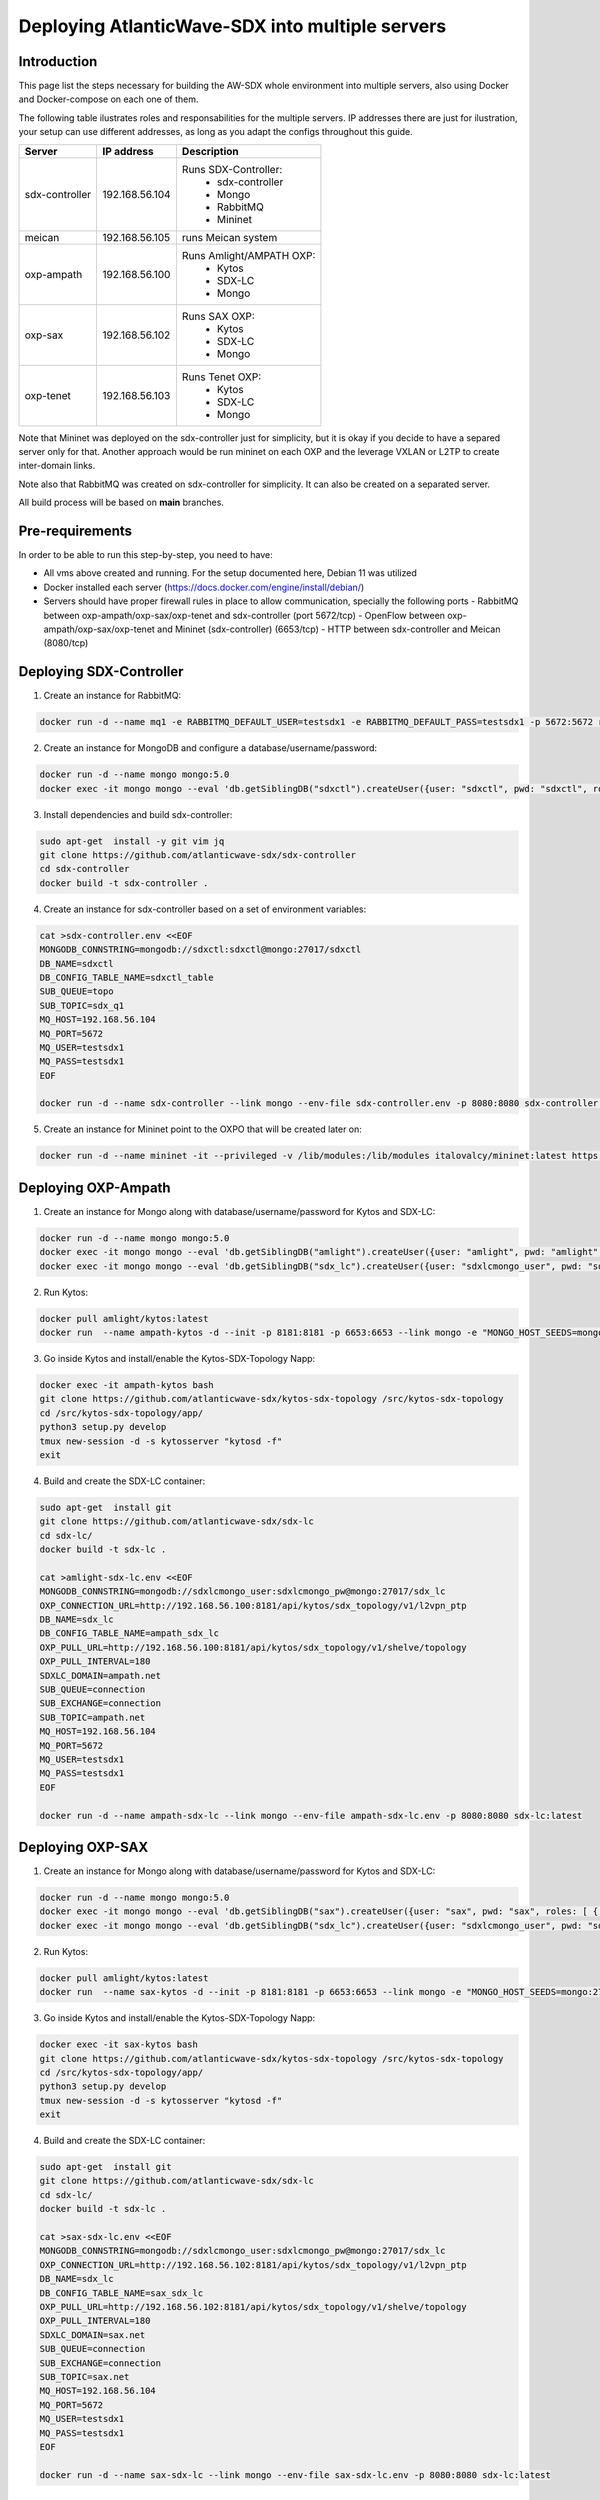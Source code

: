 ===============================================================
Deploying AtlanticWave-SDX into multiple servers
===============================================================

Introduction
============

This page list the steps necessary for building the AW-SDX whole environment
into multiple servers, also using Docker and Docker-compose on each one of them.


The following table ilustrates roles and responsabilities for the multiple servers.
IP addresses there are just for ilustration, your setup can use
different addresses, as long as you adapt the configs throughout
this guide.

+----------------+----------------+---------------------------+
| Server         | IP address     | Description               |
+================+================+===========================+
| sdx-controller | 192.168.56.104 | Runs SDX-Controller:      |
|                |                |  - sdx-controller         |
|                |                |  - Mongo                  |
|                |                |  - RabbitMQ               |
|                |                |  - Mininet                |
+----------------+----------------+---------------------------+
| meican         | 192.168.56.105 | runs Meican system        |
+----------------+----------------+---------------------------+
| oxp-ampath     | 192.168.56.100 | Runs Amlight/AMPATH OXP:  |
|                |                |  - Kytos                  |
|                |                |  - SDX-LC                 |
|                |                |  - Mongo                  |
+----------------+----------------+---------------------------+
| oxp-sax        | 192.168.56.102 | Runs SAX OXP:             |
|                |                |  - Kytos                  |
|                |                |  - SDX-LC                 |
|                |                |  - Mongo                  |
+----------------+----------------+---------------------------+
| oxp-tenet      | 192.168.56.103 | Runs Tenet OXP:           |
|                |                |  - Kytos                  |
|                |                |  - SDX-LC                 |
|                |                |  - Mongo                  |
+----------------+----------------+---------------------------+

Note that Mininet was deployed on the sdx-controller just for
simplicity, but it is okay if you decide to have a separed server
only for that. Another approach would be run mininet on each OXP
and the leverage VXLAN or L2TP to create inter-domain links.

Note also that RabbitMQ was created on sdx-controller for simplicity.
It can also be created on a separated server.

All build process will be based on **main** branches.

Pre-requirements
================

In order to be able to run this step-by-step, you need to have:

- All vms above created and running. For the setup documented here,
  Debian 11 was utilized
- Docker installed each server (https://docs.docker.com/engine/install/debian/)
- Servers should have proper firewall rules in place to allow communication,
  specially the following ports
  - RabbitMQ between oxp-ampath/oxp-sax/oxp-tenet and sdx-controller (port 5672/tcp)
  - OpenFlow between oxp-ampath/oxp-sax/oxp-tenet and Mininet (sdx-controller) (6653/tcp)
  - HTTP between sdx-controller and Meican (8080/tcp)

Deploying SDX-Controller
========================

1. Create an instance for RabbitMQ:

.. code-block :: RST

	docker run -d --name mq1 -e RABBITMQ_DEFAULT_USER=testsdx1 -e RABBITMQ_DEFAULT_PASS=testsdx1 -p 5672:5672 rabbitmq:latest

2. Create an instance for MongoDB and configure a database/username/password:

.. code-block :: RST

	docker run -d --name mongo mongo:5.0
	docker exec -it mongo mongo --eval 'db.getSiblingDB("sdxctl").createUser({user: "sdxctl", pwd: "sdxctl", roles: [ { role: "dbAdmin", db: "sdxctl" } ]})'

3. Install dependencies and build sdx-controller:

.. code-block :: RST

	sudo apt-get  install -y git vim jq
	git clone https://github.com/atlanticwave-sdx/sdx-controller
	cd sdx-controller
	docker build -t sdx-controller .

4. Create an instance for sdx-controller based on a set of environment variables:

.. code-block :: RST

	cat >sdx-controller.env <<EOF
	MONGODB_CONNSTRING=mongodb://sdxctl:sdxctl@mongo:27017/sdxctl
	DB_NAME=sdxctl
	DB_CONFIG_TABLE_NAME=sdxctl_table
	SUB_QUEUE=topo
	SUB_TOPIC=sdx_q1
	MQ_HOST=192.168.56.104
	MQ_PORT=5672
	MQ_USER=testsdx1
	MQ_PASS=testsdx1
	EOF
	
	docker run -d --name sdx-controller --link mongo --env-file sdx-controller.env -p 8080:8080 sdx-controller:latest

5. Create an instance for Mininet point to the OXPO that will be created later on:

.. code-block :: RST

	docker run -d --name mininet -it --privileged -v /lib/modules:/lib/modules italovalcy/mininet:latest https://raw.githubusercontent.com/atlanticwave-sdx/sdx-continuous-development/main/data-plane/container-mininet/link-hosts.py 192.168.56.100 192.168.56.102 192.168.56.103

Deploying OXP-Ampath
========================

1. Create an instance for Mongo along with database/username/password for Kytos and SDX-LC:

.. code-block :: RST

	docker run -d --name mongo mongo:5.0
	docker exec -it mongo mongo --eval 'db.getSiblingDB("amlight").createUser({user: "amlight", pwd: "amlight", roles: [ { role: "dbAdmin", db: "amlight" } ]})'
	docker exec -it mongo mongo --eval 'db.getSiblingDB("sdx_lc").createUser({user: "sdxlcmongo_user", pwd: "sdxlcmongo_pw", roles: [ { role: "dbAdmin", db: "sdx_lc" } ]})'

2. Run Kytos:

.. code-block :: RST

	docker pull amlight/kytos:latest
	docker run  --name ampath-kytos -d --init -p 8181:8181 -p 6653:6653 --link mongo -e "MONGO_HOST_SEEDS=mongo:27017" -e "MONGO_DBNAME=amlight" -e "MONGO_USERNAME=amlight" -e "MONGO_PASSWORD=amlight" -e "SDXLC_URL=http://192.168.56.100:8080/SDX-LC/1.0.0/topology" -e "OXPO_NAME=Ampath-OXP" -e "OXPO_URL=ampath.net" -e SDXTOPOLOGY_VALIDATOR=disabled -e "KYTOS_TOPOLOGY=http://127.0.0.1:8181/api/kytos/topology/v3/" amlight/kytos:latest /usr/bin/tail -f /dev/null

3. Go inside Kytos and install/enable the Kytos-SDX-Topology Napp:

.. code-block :: RST

	docker exec -it ampath-kytos bash
	git clone https://github.com/atlanticwave-sdx/kytos-sdx-topology /src/kytos-sdx-topology
	cd /src/kytos-sdx-topology/app/
	python3 setup.py develop
	tmux new-session -d -s kytosserver "kytosd -f"
	exit

4. Build and create the SDX-LC container:

.. code-block :: RST

	sudo apt-get  install git
	git clone https://github.com/atlanticwave-sdx/sdx-lc
	cd sdx-lc/
	docker build -t sdx-lc .
	
	cat >amlight-sdx-lc.env <<EOF
	MONGODB_CONNSTRING=mongodb://sdxlcmongo_user:sdxlcmongo_pw@mongo:27017/sdx_lc
	OXP_CONNECTION_URL=http://192.168.56.100:8181/api/kytos/sdx_topology/v1/l2vpn_ptp
	DB_NAME=sdx_lc
	DB_CONFIG_TABLE_NAME=ampath_sdx_lc
	OXP_PULL_URL=http://192.168.56.100:8181/api/kytos/sdx_topology/v1/shelve/topology
	OXP_PULL_INTERVAL=180
	SDXLC_DOMAIN=ampath.net
	SUB_QUEUE=connection
	SUB_EXCHANGE=connection
	SUB_TOPIC=ampath.net
	MQ_HOST=192.168.56.104
	MQ_PORT=5672
	MQ_USER=testsdx1
	MQ_PASS=testsdx1
	EOF
	
	docker run -d --name ampath-sdx-lc --link mongo --env-file ampath-sdx-lc.env -p 8080:8080 sdx-lc:latest

Deploying OXP-SAX
========================

1. Create an instance for Mongo along with database/username/password for Kytos and SDX-LC:

.. code-block :: RST

	docker run -d --name mongo mongo:5.0
	docker exec -it mongo mongo --eval 'db.getSiblingDB("sax").createUser({user: "sax", pwd: "sax", roles: [ { role: "dbAdmin", db: "sax" } ]})'
	docker exec -it mongo mongo --eval 'db.getSiblingDB("sdx_lc").createUser({user: "sdxlcmongo_user", pwd: "sdxlcmongo_pw", roles: [ { role: "dbAdmin", db: "sdx_lc" } ]})'

2. Run Kytos:

.. code-block :: RST

	docker pull amlight/kytos:latest
	docker run  --name sax-kytos -d --init -p 8181:8181 -p 6653:6653 --link mongo -e "MONGO_HOST_SEEDS=mongo:27017" -e "MONGO_DBNAME=sax" -e "MONGO_USERNAME=sax" -e "MONGO_PASSWORD=sax" -e "SDXLC_URL=http://192.168.56.102:8080/SDX-LC/1.0.0/topology" -e "OXPO_NAME=SAX-OXP" -e "OXPO_URL=sax.net"  -e SDXTOPOLOGY_VALIDATOR=disabled -e "KYTOS_TOPOLOGY=http://127.0.0.1:8181/api/kytos/topology/v3/" amlight/kytos:latest /usr/bin/tail -f /dev/null

3. Go inside Kytos and install/enable the Kytos-SDX-Topology Napp:

.. code-block :: RST

	docker exec -it sax-kytos bash
	git clone https://github.com/atlanticwave-sdx/kytos-sdx-topology /src/kytos-sdx-topology
	cd /src/kytos-sdx-topology/app/
	python3 setup.py develop
	tmux new-session -d -s kytosserver "kytosd -f"
	exit

4. Build and create the SDX-LC container:

.. code-block :: RST

	sudo apt-get  install git
	git clone https://github.com/atlanticwave-sdx/sdx-lc
	cd sdx-lc/
	docker build -t sdx-lc .

	cat >sax-sdx-lc.env <<EOF
	MONGODB_CONNSTRING=mongodb://sdxlcmongo_user:sdxlcmongo_pw@mongo:27017/sdx_lc
	OXP_CONNECTION_URL=http://192.168.56.102:8181/api/kytos/sdx_topology/v1/l2vpn_ptp
	DB_NAME=sdx_lc
	DB_CONFIG_TABLE_NAME=sax_sdx_lc
	OXP_PULL_URL=http://192.168.56.102:8181/api/kytos/sdx_topology/v1/shelve/topology
	OXP_PULL_INTERVAL=180
	SDXLC_DOMAIN=sax.net
	SUB_QUEUE=connection
	SUB_EXCHANGE=connection
	SUB_TOPIC=sax.net
	MQ_HOST=192.168.56.104
	MQ_PORT=5672
	MQ_USER=testsdx1
	MQ_PASS=testsdx1
	EOF
	
	docker run -d --name sax-sdx-lc --link mongo --env-file sax-sdx-lc.env -p 8080:8080 sdx-lc:latest

Deploying OXP-Tenet
========================

1. Create an instance for Mongo along with database/username/password for Kytos and SDX-LC:

.. code-block :: RST

	docker run -d --name mongo mongo:5.0
	docker exec -it mongo mongo --eval 'db.getSiblingDB("tenet").createUser({user: "tenet", pwd: "tenet", roles: [ { role: "dbAdmin", db: "tenet" } ]})'
	docker exec -it mongo mongo --eval 'db.getSiblingDB("sdx_lc").createUser({user: "sdxlcmongo_user", pwd: "sdxlcmongo_pw", roles: [ { role: "dbAdmin", db: "sdx_lc" } ]})'

2. Run Kytos:

.. code-block :: RST

	docker pull amlight/kytos:latest
	docker run  --name tenet-kytos -d --init -p 8181:8181 -p 6653:6653 --link mongo -e "MONGO_HOST_SEEDS=mongo:27017" -e "MONGO_DBNAME=tenet" -e "MONGO_USERNAME=tenet" -e "MONGO_PASSWORD=tenet" -e "SDXLC_URL=http://192.168.56.103:8080/SDX-LC/1.0.0/topology" -e "OXPO_NAME=Tenet-OXP" -e "OXPO_URL=tenet.ac.za" -e SDXTOPOLOGY_VALIDATOR=disabled -e "KYTOS_TOPOLOGY=http://127.0.0.1:8181/api/kytos/topology/v3/" amlight/kytos:latest /usr/bin/tail -f /dev/null

3. Go inside Kytos and install/enable the Kytos-SDX-Topology Napp:

.. code-block :: RST

	docker exec -it sax-kytos bash
	git clone https://github.com/atlanticwave-sdx/kytos-sdx-topology /src/kytos-sdx-topology
	cd /src/kytos-sdx-topology/app/
	python3 setup.py develop
	tmux new-session -d -s kytosserver "kytosd -f"
	exit

4. Build and create the SDX-LC container:

.. code-block :: RST

	sudo apt-get  install git
	git clone https://github.com/atlanticwave-sdx/sdx-lc
	cd sdx-lc/
	docker build -t sdx-lc .

	cat >tenet-sdx-lc.env <<EOF
	MONGODB_CONNSTRING=mongodb://sdxlcmongo_user:sdxlcmongo_pw@mongo:27017/sdx_lc
	OXP_CONNECTION_URL=http://192.168.56.103:8181/api/kytos/sdx_topology/v1/l2vpn_ptp
	DB_NAME=sdx_lc
	DB_CONFIG_TABLE_NAME=tenet_sdx_lc
	OXP_PULL_URL=http://192.168.56.103:8181/api/kytos/sdx_topology/v1/shelve/topology
	OXP_PULL_INTERVAL=180
	SDXLC_DOMAIN=tenet.ac.za
	SUB_QUEUE=connection
	SUB_EXCHANGE=connection
	SUB_TOPIC=tenet.ac.za
	MQ_HOST=192.168.56.104
	MQ_PORT=5672
	MQ_USER=testsdx1
	MQ_PASS=testsdx1
	EOF
	
	docker run -d --name tenet-sdx-lc --link mongo --env-file tenet-sdx-lc.env -p 8080:8080 sdx-lc:latest

Final config on SDX-Controller
==============================

- Configure the OXPs to enable switches, interfaces and links, as well as enable Kytos-SDX-Topology to send the topology to SDX-LC:

.. code-block :: RST

	curl -LO https://raw.githubusercontent.com/atlanticwave-sdx/kytos-sdx-topology/main/curl/2.enable_all.sh
	sed -i 's/0.0.0.0:8181/192.168.56.100:8181/g' 2.enable_all.sh
	sed -i 's/0.0.0.0:8282/192.168.56.102:8181/g' 2.enable_all.sh
	sed -i 's/0.0.0.0:8383/192.168.56.103:8181/g' 2.enable_all.sh
	bash 2.enable_all.sh
	
	curl -s http://192.168.56.100:8181/api/kytos/sdx_topology/v1/version/control | jq -r
	curl -s http://192.168.56.102:8181/api/kytos/sdx_topology/v1/version/control | jq -r
	curl -s http://192.168.56.103:8181/api/kytos/sdx_topology/v1/version/control | jq -r

- Check if the Nodes, and Links were loaded to SDX-Controller:

.. code-block :: RST

	curl -s http://192.168.56.104:8080/SDX-Controller/1.0.0/topology | jq -r '.nodes[] | (.ports[] | .id)'
	curl -s http://192.168.56.104:8080/SDX-Controller/1.0.0/topology | jq -r '.links[] | .id + " " + .ports[0].id + " " + .ports[1].id'

- Create a connection:

.. code-block :: RST

	curl -X POST http://192.168.56.104:8080/SDX-Controller/1.0.0/connection -H 'Content-Type: application/json' -d '{"id": "3", "name": "Test connection request 22", "start_time": "2000-01-23T04:56:07.000Z", "end_time": "2000-01-23T04:56:07.000Z", "bandwidth_required": 10, "latency_required": 300, "egress_port": {"id": "urn:sdx:port:tenet.ac.za:Tenet03:50", "name": "Tenet03:50", "node": "urn:sdx:port:tenet.ac.za:Tenet03", "status": "up"}, "ingress_port": {"id": "urn:sdx:port:ampath.net:Ampath3:50", "name": "Ampath3:50", "node": "urn:sdx:port:ampath.net:Ampath3", "status": "up"}}'

- List the breakouts created on the OXPs:

.. code-block :: RST

	sdx-controller:~$ curl -s http://192.168.56.100:8181/api/kytos/mef_eline/v2/evc/ | jq -r '.[] | .id + " " + .name + " active=" + (.active|tostring)'
	73eb822faf6745 AMPATH_vlan_100_100 active=true
	
	sdx-controller:~$ curl -s http://192.168.56.102:8181/api/kytos/mef_eline/v2/evc/ | jq -r '.[] | .id + " " + .name + " active=" + (.active|tostring)'
	089d976599a44e SAX_vlan_100_100 active=true
	
	sdx-controller:~$ curl -s http://192.168.56.103:8181/api/kytos/mef_eline/v2/evc/ | jq -r '.[] | .id + " " + .name + " active=" + (.active|tostring)'
	0050f201917949 TENET_vlan_100_100 active=false

Meican
=======

1. The next step will be bringing SDX-Meican UP and integrate it with SDX-Controller. To do that, execute the following steps:

.. code-block :: RST

	cd ~
	git clone https://github.com/atlanticwave-sdx/sdx-meican
	cd sdx-meican

2. Adjust some configs on Meican's `.env` file to comply with your environment:

.. code-block :: RST

	vim .env

Some of the parameters you might want to change:

- **ORCID_CLIENT_ID**: Client ID and Client Secret must be obtained from ORCID (following the instructions in https://info.orcid.org/documentation/api-tutorials/api-tutorial-get-and-authenticated-orcid-id/). Example: `APP-S7XXXXXXXXXXXXXX`
- **ORCID_CLIENT_SECRET**: same here, this have to be obtained from ORCID. Example: `bbxxxxxx-9x0x-4xx1-xxxx-xxxxxxxxxxxxxx`
- **MEICAN_HOST**:  This will be the IP address of the meican host, or DNS. Typically, you can insert here the IP address of the host where you are running docker. You can use a IP address but using the DNS name makes it easy for ORCID registration, where you have to provide the URL (IP address can change, while DNS name will remain the same). Example: `192.168.56.104`
- **SDX_CONTROLLER_URL**: This will be the URL of the SDX-Controller. Since we are running everything on the same machine, you just provide here the IP address of the host where docker is running formated to the sdx-controller URL. Example: `http://192.168.56.104:8080/SDX-Controller/1.0.0/`

3. Build Meican:

.. code-block :: RST

	docker compose -f docker-compose.yml -f docker-compose.dev.yml up -d --build
